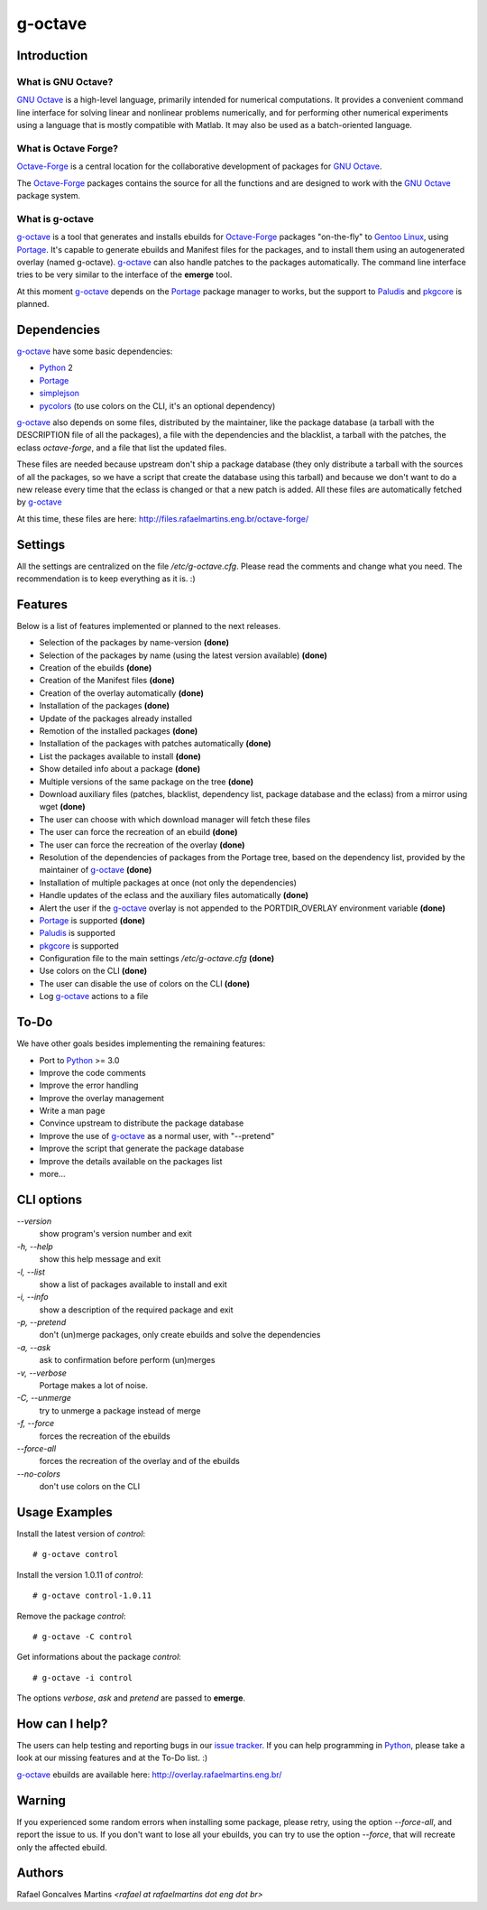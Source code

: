 .. _`GNU Octave`: http://octave.org/
.. _`Octave-Forge`: http://octave.sf.net/
.. _`g-octave`: http://bitbucket.org/rafaelmartins/g-octave/
.. _Python: http://python.org/
.. _simplejson: http://pypi.python.org/pypi/simplejson/
.. _pycolors: http://pypi.python.org/pypi/pycolors/
.. _Portage: http://www.gentoo.org/proj/en/portage/ 
.. _Paludis: http://paludis.pioto.org/
.. _pkgcore: http://www.pkgcore.org/
.. _`Gentoo Linux`: http://www.gentoo.org/
.. _`issue tracker`: http://bitbucket.org/rafaelmartins/g-octave/issues/

g-octave
========

Introduction
------------

What is GNU Octave?
~~~~~~~~~~~~~~~~~~~

`GNU Octave`_ is a high-level language, primarily intended for numerical
computations. It provides a convenient command line interface for solving
linear and nonlinear problems numerically, and for performing other numerical
experiments using a language that is mostly compatible with Matlab.
It may also be used as a batch-oriented language.


What is Octave Forge?
~~~~~~~~~~~~~~~~~~~~~

`Octave-Forge`_ is a central location for the collaborative development of
packages for `GNU Octave`_.

The `Octave-Forge`_ packages contains the source for all the functions and
are designed to work with the `GNU Octave`_ package system. 


What is g-octave
~~~~~~~~~~~~~~~~

`g-octave`_ is a tool that generates and installs ebuilds for `Octave-Forge`_
packages "on-the-fly" to `Gentoo Linux`_, using Portage_. It's capable to
generate ebuilds and Manifest files for the packages, and to install
them using an autogenerated overlay (named g-octave). `g-octave`_ can also
handle patches to the packages automatically. The command line interface
tries to be very similar to the interface of the **emerge** tool.

At this moment `g-octave`_ depends on the Portage_ package manager to works,
but the support to Paludis_ and pkgcore_ is planned.


Dependencies
------------

`g-octave`_ have some basic dependencies:

* Python_ 2
* Portage_
* simplejson_
* pycolors_ (to use colors on the CLI, it's an optional dependency)

`g-octave`_ also depends on some files, distributed by the maintainer,
like the package database (a tarball with the DESCRIPTION file of all
the packages), a file with the dependencies and the blacklist, a tarball
with the patches, the eclass *octave-forge*, and a file that list the
updated files.

These files are needed because upstream don't ship a package database
(they only distribute a tarball with the sources of all the packages, so
we have a script that create the database using this tarball) and because
we don't want to do a new release every time that the eclass is changed
or that a new patch is added. All these files are automatically fetched
by `g-octave`_

At this time, these files are here:
http://files.rafaelmartins.eng.br/octave-forge/


Settings
--------

All the settings are centralized on the file */etc/g-octave.cfg*. Please
read the comments and change what you need. The recommendation is to keep
everything as it is. :)


Features
--------

Below is a list of features implemented or planned to the next releases.

* Selection of the packages by name-version **(done)**
* Selection of the packages by name (using the latest version available)
  **(done)**
* Creation of the ebuilds **(done)**
* Creation of the Manifest files **(done)**
* Creation of the overlay automatically **(done)**
* Installation of the packages **(done)**
* Update of the packages already installed
* Remotion of the installed packages **(done)**
* Installation of the packages with patches automatically **(done)**
* List the packages available to install **(done)**
* Show detailed info about a package **(done)**
* Multiple versions of the same package on the tree **(done)**
* Download auxiliary files (patches, blacklist, dependency list, package
  database and the eclass) from a mirror using wget **(done)**
* The user can choose with which download manager will fetch these files
* The user can force the recreation of an ebuild **(done)**
* The user can force the recreation of the overlay **(done)**
* Resolution of the dependencies of packages from the Portage tree, based
  on the dependency list, provided by the maintainer of `g-octave`_ **(done)**
* Installation of multiple packages at once (not only the dependencies)
* Handle updates of the eclass and the auxiliary files automatically **(done)**
* Alert the user if the `g-octave`_ overlay is not appended to the
  PORTDIR_OVERLAY environment variable **(done)**
* Portage_ is supported **(done)**
* Paludis_ is supported
* pkgcore_ is supported
* Configuration file to the main settings */etc/g-octave.cfg* **(done)**
* Use colors on the CLI **(done)**
* The user can disable the use of colors on the CLI **(done)**
* Log `g-octave`_ actions to a file


To-Do
-----

We have other goals besides implementing the remaining features:

* Port to Python_ >= 3.0
* Improve the code comments
* Improve the error handling
* Improve the overlay management
* Write a man page
* Convince upstream to distribute the package database
* Improve the use of `g-octave`_ as a normal user, with "--pretend"
* Improve the script that generate the package database
* Improve the details available on the packages list
* more...


CLI options
-----------

*--version*
    show program's version number and exit

*-h, --help*
    show this help message and exit

*-l, --list*
    show a list of packages available to install and exit

*-i, --info*
    show a description of the required package and exit

*-p, --pretend*
    don't (un)merge packages, only create ebuilds and solve the dependencies

*-a, --ask*
    ask to confirmation before perform (un)merges

*-v, --verbose*
    Portage makes a lot of noise.

*-C, --unmerge*
    try to unmerge a package instead of merge

*-f, --force*
    forces the recreation of the ebuilds

*--force-all*
    forces the recreation of the overlay and of the ebuilds

*--no-colors*
    don't use colors on the CLI


Usage Examples
--------------

Install the latest version of *control*: ::
    
    # g-octave control

Install the version 1.0.11 of *control*: ::

    # g-octave control-1.0.11

Remove the package *control*: ::

    # g-octave -C control

Get informations about the package *control*: ::

    # g-octave -i control
    
The options *verbose*, *ask* and *pretend* are passed to **emerge**.


How can I help?
---------------

The users can help testing and reporting bugs in our `issue tracker`_.
If you can help programming in Python_, please take a look at our missing
features and at the To-Do list. :)

`g-octave`_ ebuilds are available here:
http://overlay.rafaelmartins.eng.br/


Warning
-------

If you experienced some random errors when installing some package, please
retry, using the option *--force-all*, and report the issue to us.
If you don't want to lose all your ebuilds, you can try to use the option
*--force*, that will recreate only the affected ebuild.


Authors
-------

Rafael Goncalves Martins *<rafael at rafaelmartins dot eng dot br>*
